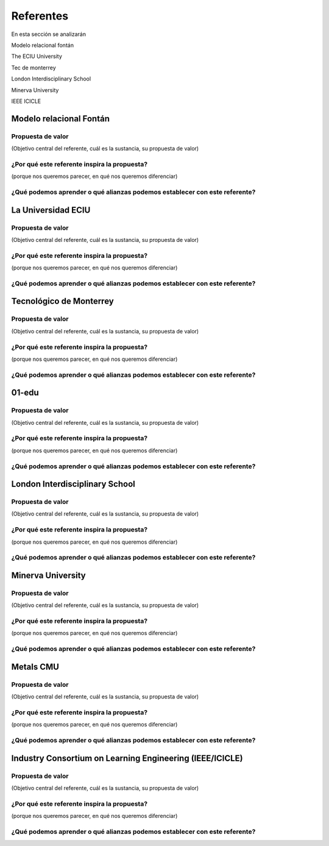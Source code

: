Referentes
============

En esta sección se analizarán 

Modelo relacional fontán

The ECIU University

Tec de monterrey

London Interdisciplinary School

Minerva University

IEEE ICICLE


Modelo relacional Fontán
--------------------------

Propuesta de valor
***************************
(Objetivo central del referente, cuál es la sustancia, su propuesta de valor)

¿Por qué este referente inspira la propuesta?
***********************************************
(porque nos queremos parecer, en qué nos queremos diferenciar)

¿Qué podemos aprender o qué alianzas podemos establecer con este referente?
******************************************************************************


La Universidad ECIU 
-----------------------

Propuesta de valor
***************************
(Objetivo central del referente, cuál es la sustancia, su propuesta de valor)


¿Por qué este referente inspira la propuesta?
***********************************************
(porque nos queremos parecer, en qué nos queremos diferenciar)

¿Qué podemos aprender o qué alianzas podemos establecer con este referente?
******************************************************************************


Tecnológico de Monterrey 
---------------------------

Propuesta de valor
***************************
(Objetivo central del referente, cuál es la sustancia, su propuesta de valor)


¿Por qué este referente inspira la propuesta?
***********************************************
(porque nos queremos parecer, en qué nos queremos diferenciar)

¿Qué podemos aprender o qué alianzas podemos establecer con este referente?
******************************************************************************


01-edu
----------

Propuesta de valor
***************************
(Objetivo central del referente, cuál es la sustancia, su propuesta de valor)


¿Por qué este referente inspira la propuesta?
***********************************************
(porque nos queremos parecer, en qué nos queremos diferenciar)

¿Qué podemos aprender o qué alianzas podemos establecer con este referente?
******************************************************************************




London Interdisciplinary School 
-----------------------------------

Propuesta de valor
***************************
(Objetivo central del referente, cuál es la sustancia, su propuesta de valor)


¿Por qué este referente inspira la propuesta?
***********************************************
(porque nos queremos parecer, en qué nos queremos diferenciar)

¿Qué podemos aprender o qué alianzas podemos establecer con este referente?
******************************************************************************



Minerva University
--------------------

Propuesta de valor
***************************
(Objetivo central del referente, cuál es la sustancia, su propuesta de valor)


¿Por qué este referente inspira la propuesta?
***********************************************
(porque nos queremos parecer, en qué nos queremos diferenciar)

¿Qué podemos aprender o qué alianzas podemos establecer con este referente?
******************************************************************************


Metals CMU 
------------

Propuesta de valor
***************************
(Objetivo central del referente, cuál es la sustancia, su propuesta de valor)


¿Por qué este referente inspira la propuesta?
***********************************************
(porque nos queremos parecer, en qué nos queremos diferenciar)

¿Qué podemos aprender o qué alianzas podemos establecer con este referente?
******************************************************************************




Industry Consortium on Learning Engineering (IEEE/ICICLE)
------------------------------------------------------------

Propuesta de valor
***************************
(Objetivo central del referente, cuál es la sustancia, su propuesta de valor)


¿Por qué este referente inspira la propuesta?
***********************************************
(porque nos queremos parecer, en qué nos queremos diferenciar)

¿Qué podemos aprender o qué alianzas podemos establecer con este referente?
******************************************************************************



..
  Temas
  *******

  * Introducción a la programación NO BLOQUEANTE.
  * Técnicas de programación: encapsulamiento mediante tareas, programación
    concurrente.
  * Modelamiento y programación utilizando máquinas de estado.
  * Manejo del puerto serial, medidas de tiempo y retardos
    utilizando técnicas de programación no bloqueantes.

  Trayecto de actividades
  ---------------------------

  Ejercicios 
  ************

  Ejercicio 1: introducción 
  ^^^^^^^^^^^^^^^^^^^^^^^^^^^^

  Vamos a revisar entre todos este 
  `material introductorio <https://docs.google.com/presentation/d/1eSLyx7koTF5aWOM5hDj1pAqp0Y4mkYWrRofmItw04pw/edit?usp=sharing>`__.

  Ejercicio 2: ¿Cómo funciona un microcontrolador? 
  ^^^^^^^^^^^^^^^^^^^^^^^^^^^^^^^^^^^^^^^^^^^^^^^^^^^^

  Vamos a revisar esta pregunta juntos en el tablero.

  Ejercicio 3: demo del ambiente de trabajo 
  ^^^^^^^^^^^^^^^^^^^^^^^^^^^^^^^^^^^^^^^^^^

  Te voy a mostrar cómo programar el microcontrolador. Trata de tomar 
  nota porque en el próximo ejercicio lo harás tu mismo.

  Ejercicio 4: retrieval practice (evaluación formativa)
  ^^^^^^^^^^^^^^^^^^^^^^^^^^^^^^^^^^^^^^^^^^^^^^^^^^^^^^^^

  Para realizar esta evaluación sigue los siguientes pasos:

  * Abre el browser, ingresa a Github, cierra la cuenta actual y entra a tu cuenta.
  * Ingresa a `este <https://classroom.github.com/a/55dY8_5P>`__ 
    enlace, busca tu ID y nombre para que puedas ingresar a 
    nuestro GitHub Classroom y acepta la primera evaluación 
    formativa del curso. Espera unos segundos y presiona 
    la tecla F5.
  * Ahora ingresa al enlace con tu repositorio, despliega el menú del botón
    Code y selecciona la opción https. Copia la URL.
  * Abre la terminal y escribe el comando::

      cd ~

  * Ahora clona el repositorio así (cambia las XXX por tu usuario de 
    GitHub o simplemente copia la URL completa de tu repositorio)::

      git clone https://github.com/jfUPB/simpleproject-XXX.git

  * Cámbiate al directorio que tiene el repositorio::

      cd simpleproject-XXX

  * Ejecuta el comando::

      code .

    Este comando abre tu directorio COMPLETO en visual studio code. SIEMPRE 
    debes abrir directorios completos.

  * Una vez en visual studio code, abre la paleta de comandos con CRTL+SHIFT+P
  * Escribe el comando Arduino: Initialize (si no te sale, llama al profe).
  * Y cambia sketch.ino por simpleProject.ino
  * Selecciona tu microcontrolador. Escribe ESP32 (si tienes uno ESP32) y 
    luego selecciona el ESP32 Dev Module.
  * Conecta tu sistema de desarrollo del ESP32 a tu computador. Linux 
    debe reconocer el dispositivo y cargar el driver.
  * En la parte inferior de visual studio code selecciona <Select Programmer> por 
    Esptool y <Select Serial Port> por el puerto serial que el sistema operativo 
    le asignó a tu sistema de desarrollo. Usualmente lo encuentras en la parte 
    final de la lista y es algo similar a /dev/ttyUSB0.
  * Abre el archivo simpleProject.ino y reemplaza el código que está allí por este:

      .. code-block:: cpp

        void setup()
        {
          Serial.begin(115200);
        }

        void loop()
        {
            static uint32_t counter = 0;
            static uint32_t lasTime = 0;
            static const uint32_t INTERVAL = 1000;

            uint32_t currentTime = millis();

            if( (currentTime - lasTime) >= INTERVAL){
                lasTime = currentTime;
              Serial.println(counter++);
            } 
        }

  * Compila: esquina superior derecha, ícono con el chulo verde.
  * Graba la memoria de programa del microcontrolador con el código de máquina 
    que resulta del proceso de traducción del programa anterior. Ícono al lado 
    izquierdo del chulo verde.
  * Abre el Monitor serial y comprueba el resultado (parte inferior ícono con 
    un enchufe).
  * Regresa a la termina y en el directorio del proyecto escribe (si 
    hay un error, posiblemente tu terminal no está autenticada aún. Llama 
    al profe)::

      git add --all
      git commit -m "Test done"
      git push

  * Regresa a GitHub y verifica que tu trabajo está en el repositorio.  

  Ejercicio 5: documentación 
  ^^^^^^^^^^^^^^^^^^^^^^^^^^^^^^^^^^^^^^^^^^

  `Ingresa <https://docs.espressif.com/projects/arduino-esp32/en/latest/index.html>`__ 
  a la documentación oficial del port de Arduino para el ESP32. No tienes 
  que leer todo, solo te pido que recorras superficialmente para que te hagas 
  una idea de la información que puedes encontrar allí.

  Ejercicio 6: RETO montaje
  ^^^^^^^^^^^^^^^^^^^^^^^^^^^^^

  Ahora vas a realizar el siguiente montaje en el protoboard. Si no recuerdas 
  qué es un protoboard o cómo lo puedes trabajar, te dejaré este par de recursos:

  * Un video `aquí <https://youtu.be/6WReFkfrUIk>`__.
  * Una lectura con imágenes `aquí <https://learn.sparkfun.com/tutorials/how-to-use-a-breadboard>`__.

  .. image:: ../_static/montaje.png
    :alt: montaje
    :align: center
    :width: 75%

  |

  Ejercicio 7: prueba tu montaje 
  ^^^^^^^^^^^^^^^^^^^^^^^^^^^^^^^^

  Con este programa vas a verificar que tu montaje esté correcto.

  .. code-block:: cpp

    void task1()
    {
        // Definición de estados y variable de estado
        enum class Task1States
        {
            INIT,
            WAIT_TIMEOUT
        };
        static Task1States task1State = Task1States::INIT;

        // Definición de variables static (conservan
        // su valor entre llamadas a task1)
        static uint32_t lasTime = 0;

        // Constantes

        constexpr uint32_t INTERVAL = 1000;
        constexpr uint8_t button1Pin = 12;
        constexpr uint8_t button2Pin = 13;
        constexpr uint8_t button3Pin = 32;
        constexpr uint8_t button4Pin = 33;
        constexpr uint8_t ledRed = 14;
        constexpr uint8_t ledGreen = 25;
        constexpr uint8_t ledBlue = 26;
        constexpr uint8_t ledYellow = 27;

        // MÁQUINA de ESTADOS

        switch (task1State)
        {
        case Task1States::INIT:
        {
            Serial.begin(115200);
            pinMode(button1Pin, INPUT_PULLUP);
            pinMode(button2Pin, INPUT_PULLUP);
            pinMode(button3Pin, INPUT_PULLUP);
            pinMode(button4Pin, INPUT_PULLUP);
            pinMode(ledRed, OUTPUT);
            pinMode(ledGreen, OUTPUT);
            pinMode(ledBlue, OUTPUT);
            pinMode(ledYellow, OUTPUT);
            lasTime = millis();
            task1State = Task1States::WAIT_TIMEOUT;

            break;
        }
        case Task1States::WAIT_TIMEOUT:
        {
            uint8_t btn1State = digitalRead(button1Pin);
            uint8_t btn2State = digitalRead(button2Pin);
            uint8_t btn3State = digitalRead(button3Pin);
            uint8_t btn4State = digitalRead(button4Pin);
            uint32_t currentTime = millis();

            // Evento 1:
            if ((currentTime - lasTime) >= INTERVAL)
            {   
                lasTime = currentTime;
                printf("btn1: %d,btn2: %d, btn3: %d, btn4: %d\n", btn1State, btn2State, btn3State, btn4State);
            }

            // Evento 2
            if (btn1State == LOW)
                digitalWrite(ledRed, HIGH);
            // Evento 3
            if (btn2State == LOW)
                digitalWrite(ledGreen, HIGH);
            // Evento 4
            if (btn3State == LOW)
                digitalWrite(ledBlue, HIGH);
            // Evento 5
            if (btn4State == LOW)
                digitalWrite(ledYellow, HIGH);

            break;
        }
        default:
        {
            Serial.println("Error");
        }
        }
    }

    void setup()
    {
        task1();
    }

    void loop()
    {
        task1();
    }

  Te en cuenta lo siguiente:

  * Los programas los dividiremos en tareas. En este caso 
    solo tenemos una. Las tareas son una manera de distribuir 
    el trabajo para poder realizar el programa en equipo. Lo 
    ideal es que las tareas sean independientes, pero no siempre 
    se logra. Por tanto, será necesario definir mecanismos de 
    comunicación entre ellas. Más adelante te enseño cómo.
  * Este programa tiene un pseudo estado y un estado, pero 
    desde ahora diremos que tiene 2 estados: 

    .. code-block:: cpp
    
        enum class Task1States
        {
            INIT,
            WAIT_TIMEOUT
        };

  * ¿Qué son los estados? Son condiciones de espera. Son momentos 
    en los cuales tu programa está esperando a que algo ocurra. En este 
    caso en ``Task1States::INIT`` realmente no ``ESPERAMOS`` nada, por eso 
    decimos que es un pseudo estado. Este estado SIEMPRE lo usaremos 
    para configurar las condiciones INICIALES de tu programa.
  * Nota cómo se pasa de un estado a otro:: 
    
      task1State = Task1States::WAIT_TIMEOUT;

  * En el estado `Task1States::WAIT_TIMEOUT` si estamos esperando a 
    que ocurran varios ``EVENTOS``. En este caso los eventos los 
    identificamos mediante los ``IF``. Por tanto, en un estado tu 
    programa estará siempre preguntando por la ocurrencia de algunos 
    eventos.
  * Cuando la condición de un evento se produce entonces tu programa 
    ejecuta ACCIONES. Por ejemplo aquí:

    .. code-block:: c

      if (btn4State == LOW)
        digitalWrite(ledYellow, HIGH);
    
    Si el evento ``if (btn4State == LOW)`` ocurre, el programa 
    ejecutará una sola acción que será ``digitalWrite(ledYellow, HIGH);``.
    Ten presente que si requieres ejecutar más acciones en este evento, 
    tendrás que encerrarlas por llaves ``{}``.

  Ejercicio 8: retrieval practice (evaluación formativa)
  ^^^^^^^^^^^^^^^^^^^^^^^^^^^^^^^^^^^^^^^^^^^^^^^^^^^^^^^^

  Lo primero que debes hacer es aceptar 
  `esta <https://classroom.github.com/a/w0LJZNMN>`__ evaluación e 
  ingresar a tu equipo de trabajo (el mismo de la evaluación 
  anterior).

  * Entra al repositorio y copia la url para clonarlo en tu 
    computador local.
  * Mira, en este momento TODOS tienen acceso al repositorio del equipo,
    pero por lo pronto, la idea es que solo suban al repositorio 
    el trabajo desde una de las cuentas, a menos
    que ya sepan como trabajar en equipo con control de versión.
    (Si quieres aprender mira la guía de trabajo en equipo 
    que está antes de las unidades del curso).

  Realiza un programa que lea el estado de dos pulsadores en los puertos 
  12 y 13 y encienda solo uno de 4 LEDs. El programa debe enviar 
  por el puerto serial cuál de los LED se encendió, PERO DEBE HACERLO 
  solo una vez, es decir, tu programa NO DEBE quedarse enviando por 
  el puerto serial qué LED está encendido y tampoco se debe quedar 
  enciendo el LED. Por tanto, enviar el mensaje y encender el LED 
  solo se debe hacer una vez, es decir, cada que se detecte una combinación 
  nueva de los pulsadores.

  =====  =====  =======
  12     13     LED
  =====  =====  =======
  LOW    LOW    14
  LOW    HIGH   25
  HIGH   LOW    26
  HIGH   HIGH   27
  =====  =====  =======

  Antes de comenzar a programar:

  * ¿Cuáles son los estados de tu programa?
  * ¿Cuáles serían los eventos?
  * ¿Cuáles serían las acciones?

  Ejercicio 9: template para trabajo en equipo por tareas
  ^^^^^^^^^^^^^^^^^^^^^^^^^^^^^^^^^^^^^^^^^^^^^^^^^^^^^^^^^

  Como sé que sé o sé quieres comenzar a trabajar en equipo, 
  te voy a dejar `un repositorio <https://github.com/juanferfranco/arduinoTeamTemplate.git>`__ 
  que puedes usar como un template para trabajar con otros compañeros.

  El template tiene un archivo .ino que usarás para llamar las 
  diferentes tareas que componen tu aplicación. Por tanto, cuando 
  tengas un problema de programación a resolver, lo primero 
  que deberás hacer es dividirlo por tareas.

  .. code-block:: cpp

    #include "task1.h"
    #include "task2.h"
    #include "task3.h"

    void setup()
    {
        task1();
        task2();
        task3();
    }

    void loop()
    {
        task1();
        task2();
        task3();
    }

  Luego, cada tarea estará compuesta de un archivo .h y un archivo cpp.
  En el archivo .h publicarás el API de tu tarea, por ejemplo, el prototipo 
  del método que define la tarea (el tipo de retorno, el tipo de los 
  argumentos). En el archivo .cpp estará la implementación de la tarea en sí.

  Ejercicio 10: RETO
  ^^^^^^^^^^^^^^^^^^^^^^^

  Este es un RETO para que resuelvas en equipo. Te voy a indicar una 
  serie de pasos que puedes seguir para comenzar y luego te invitaré 
  a pensar con tus compañeros los pasos finales del reto.

  #. Clona el `template <https://github.com/juanferfranco/arduinoTeamTemplate.git>`__ 
    de trabajo en equipo.
  #. Ingresa a la carpeta con el repositorio y borra el directorio .git::

      rm -r -f .git

    ¿Por qué es necesario que hagas esto? porque la carpeta .git contiene toda 
    la información del repositorio que clonaste. Al borrar la carpeta, estás 
    borrando el repositorio. De esta manera, tu puedes iniciar un nuevo 
    repositorio.

  #. Crea tu propio repositorio::

      git init
      git add --all
      git commit -m "Init project"

  #. Ahora abre el browser e ingresa a tu cuenta de GitHub.
  #. Luego en la terminal autoriza el acceso a tu cuenta de Github::

      gh auth logout 
      gh auth login

  #. Crea el repositorio en Github con el cual sincronizarás el repositorio 
    local::

      gh repo create PROJECT_NAME --public --source=. --push --remote=origin

  #. Verifica que el repositorio se ha creado y que tienes los mismos archivos 
    que en el repositorio local.

  #. Te voy a mostrar el código para la task1 y luego con tu equipo vas 
    a construir las demás tareas. La frecuencia del LED rojo será de 5 Hz

    .. code-block:: cpp
    
      #include <Arduino.h>
      #include "task1.h"


      void task1(){
          enum class Task1States{
              INIT,
              WAIT_TO_TOGGLE_LED
          };
          static Task1States task1State = Task1States::INIT;
          static uint32_t lasTime;
          static constexpr uint32_t INTERVAL = 100;
          static constexpr uint8_t ledRed = 14;
          static bool ledStatus = false;

          switch(task1State){
              case Task1States::INIT:{
                  pinMode(ledRed,OUTPUT);
                  lasTime = millis();
                  task1State = Task1States::WAIT_TO_TOGGLE_LED;
                  break;
              }

              case Task1States::WAIT_TO_TOGGLE_LED:{
                  // evento 1:
                  uint32_t currentTime = millis();
                  if( (currentTime - lasTime) >= INTERVAL ){
                      lasTime = currentTime;
                      digitalWrite(ledRed,ledStatus);
                      ledStatus = !ledStatus;
                  }
                  break;
              }

              default:{
                  break;
              }
          }

      }  

  Los pasos que harás con tus compañeros serán estos:

  #. Piensa con tus compañeros la construcción de tres 
    tareas más que modifiquen los LED restantes (25, 26, 27) a 
    una frecuencia de 4 Hz, 3 Hz, 2 Hz respectivamente.

  #. No olvides realizar commit y push a medida que vas trabajando::

      git commit -am "update taskX file with..."
      git push

  Ejercicio 11: RETO
  ^^^^^^^^^^^^^^^^^^^^^^^

  Usando las tareas definidas en el reto anterior vas a realizar 
  este ejercicio de trabajo en equipo bajo control de versión 
  como lo harías en el mundo real. Ten presente que en tu equipo 
  de trabajo es posible que solo tengas un sistema de desarrollo.
  No importa, como la idea es practicar, lo que puedes hacer es 
  rotar entre todos el uso del sistema de desarrollo. Incluso, pueden 
  trabajar en el mismo computador. Lo que cambiará es la cuenta de GitHub 
  que usará cada persona cuando le toque su turno. MIRA, es 
  muy importante que SE ACOMPAÑEN entre todos, es decir, cuando 
  llegue el turno de un compañero, la idea es que los otros 
  estén atentos para ayudarle y corregir errores. ¿Me prometes que harás 
  el ejercicio como te lo propongo?

  #. Clona de nuevo el template y borra el repositorio. Vas a crear 
    tu propio repositorio.
  #. Divide las tareas entre tus compañeros, por ejemplo, si son 4 personas, 
    cada uno puedo hacer una tarea.
  #. Dale acceso al repositorio, como colaborador, a cada uno de tus compañeros::

      gh api -X PUT repos/TU-GITHUB-USER/EL-NOMBRE-DEL-REPO/collaborators/EL-GITHUB-USER-DE-TU-COMPA
    
  #. Cada compañero debe iniciar sesión en GitHub (puede ser desde el celular o 
    una pestaña incógnita). Luego abrir el correo y aceptar la invitación a 
    trabajar como colaborador en el repositorio.

  #. Ahora ha llegado el turno de que cada uno haga la tarea que le tocó. Te 
    voy a mostrar paso a paso lo que debe hacer cada uno de tus compañeros. PERO 
    recuerda hacer el ejercicio por turnos para que todos practiquen y repasen 
    a la vez.

  #. Crea un nuevo directorio (si estás trabajando en el mismo computador) por 
    fuera del repositorio. 
    
  #. Clona el proyecto.

  #. Crea una nueva rama para desarrollar tu tarea (cada uno tendrá un valor 
    diferente para X)::

      git switch -c taskX

  #. Inicializa un proyecto de Arduino (CRTL+SHIFT+P, Arduino Initialize, selecciona
    el sistema de desarrollo).

  #. Desarrolla tu tarea, compila, realiza pruebas.
  #. Realiza commit y push. Para crear el push::

      git push -u origin taskX

  #. Realiza un pull request. La idea es que uno de los miembros del 
    equipo sea el encargado de hacer las pruebas de integración con todas 
    las tareas de los compañeros. Ese miembro del equipo será el responsable 
    de aceptar los pull request y de mezclar las contribuciones de todos 
    en la rama principal (master en este caso o main si le cambiaste 
    el nombre)::

      gh pr create --title "Termine la taskX"

  #. Ahora tu debes verificar el pull request de tu compañero, verifica 
    que todo funciona correctamente y acepta el trabajo (por ahora). 

  #. Ingresa de nuevo a tu cuenta de GitHub si están trabajando en el mismo 
    computador. Vas a descargar a tu local TODOS los metadatos 
    desde repositorio de GitHub::

      git fetch --all --prune
      git log --oneline --all

  #. Ya puedes ver la rama en el remoto de uno de tus compañeros. Ahora 
    mira las ramas locales y remotas::

      git branch -a

  #. Descarga la rama remota de tu compañero (a tu local)::

      gh pr checkout 1

  #. Verifica, compila, realiza pruebas y si todo está bien acepta el pull 
    request::

      gh pr merge -d -s

    Te explico qué hace el comando. Acepta el pull request (merge), borra 
    la rama task2 local y la remota (-d) y realiza un Squash merge (-s). 

  #. Verifica que todo quedó bien::

      git fetch --all --prune
      git branch -a

  #. Repite los pasos anteriores con los demás compañeros.

  Ejercicio 12: monitor serial
  ^^^^^^^^^^^^^^^^^^^^^^^^^^^^^^
  Para profundizar un poco más en el funcionamiento de los programas 
  vas a usar una herramienta muy interesante llamada terminal serial.
  En este curso vas a utilizar ScriptCommunicator. La aplicación 
  la encuentras en la carpeta Apps o apps del directorio del usuario.
  Si estás usando otro sistema operativo diferente a Linux puedes 
  descargar la aplicación `aquí <https://sourceforge.net/projects/scriptcommunicator/>`__

  Para lanzar la aplicación abre el directorio ScriptCommunicator en la terminal 
  y ejecuta::

    ./ScriptCommunicator &

  Ingresa al menu Settings, selecciona la pestaña serial port y elige 
  el puerto (el puerto asignado por el sistema operativo a tu sistema 
  de desarrollo) y la BaudRate a 115200. Los demás parámetros los puedes 
  dejar igual.

  Selecciona la pestaña console options y allí marca ÚNICAMENTE las opciones: 
  utf8, receive, hex, mixed.

  En la pestaña serial port ve a la sección general, selecciona como 
  current interface serial port. Cierra la ventana de configuración.

  .. warning:: IMPORTANTE

    No olvides que para DEBES TENER conectado el sistema de desarrollo 
    al computador para poder seleccionar el Port correcto.

  Para conectar ScriptCommunicator al microcontrolador, solo tienes que 
  dar click en Connect y para desconectar Disconnect.

  .. warning:: ESTO ES CRÍTICO

    SOLO UNA APLICACIÓN puede comunicarse a la vez con el microcontrolador.
    Por tanto SOLO una aplicación puede abrir o conectarse al puerto 
    serial que el sistema operativo le asigna al sistema de desarrollo.

  Ejercicio 13: retrieval practice
  ^^^^^^^^^^^^^^^^^^^^^^^^^^^^^^^^^^^^^

  Ahora vas a probar ScriptCommunicator con el sistema de desarrollo.

  Usa el template para trabajar en equipo y crea una tarea con 
  este código:

  .. code-block:: cpp

    #include <Arduino.h>
    #include "task1.h"

    void task1()
    {
        enum class Task1States
        {
            INIT,
            WAIT_DATA
        };
        static Task1States task1State = Task1States::INIT;

        switch (task1State)
        {
        case Task1States::INIT:
        {
            Serial.begin(115200);
            task1State = Task1States::WAIT_DATA;
            break;
        }

        case Task1States::WAIT_DATA:
        {
            // evento 1:
            // Ha llegado al menos un dato por el puerto serial?
            if (Serial.available() > 0)
            {                  
                Serial.read();
                Serial.print("Hola computador\n"); 
            }
            break;
        }

        default:
        {
            break;
        }
        }
    }

  Ahora abre ScriptCommunicator:

  * Presiona el botón Connect.
  * Selecciona la pestaña Mixed.
  * Luego escribe una letra en la caja de texto que está debajo del botón 
    ``send``. Si quiere coloca la letra `s`.
  * Al lado del botón send selecciona la opción utf8.
  * Dale click a send.
  * Deberías recibir el mensaje ``Hola computador``.

  Ahora PIENSA:

  #. Analiza el programa.
  #. `Abre <https://www.asciitable.com/>`__ esta tabla.
  #. Analiza los números que se ven debajo de las letras. Nota 
    que luego de la r, abajo, hay un número. ¿Qué es ese número?
  #. ¿Qué relación encuentras entre las letras y los números?

  Ejercicio 14: punteros
  ^^^^^^^^^^^^^^^^^^^^^^^

  Vas a explorar un concepto fundamental de los lenguajes de programación 
  C y C++. Se trata de los punteros. Para ello, te voy a proponer que 
  escribas el siguiente programa (es una tarea). Para probarlo usa ScriptCommunicator. 

  .. code-block:: cpp

    #include <Arduino.h>
    #include "task1.h"

    void task1()
    {
        enum class Task1States
        {
            INIT,
            WAIT_DATA
        };
        static Task1States task1State = Task1States::INIT;

        switch (task1State)
        {
        case Task1States::INIT:
        {
            Serial.begin(115200);
            task1State = Task1States::WAIT_DATA;
            break;
        }

        case Task1States::WAIT_DATA:
        {
            // evento 1:
            // Ha llegado al menos un dato por el puerto serial?
            if (Serial.available() > 0)
            {                  
                // DEBES leer ese dato, sino se acumula y el buffer de recepción
                // del serial se llenará.            
                Serial.read(); 
                uint32_t var = 0;
                // Almacena en pvar la dirección de var.
                uint32_t *pvar = &var;         
                // Envía por el serial el contenido de var usando 
                // el apuntador pvar.
                printf("var content: %d\n", *pvar); 
                // ESCRIBE el valor de var usando pvar
                *pvar = 10;                    
                printf("var content: %d\n", *pvar); 
            }
            break;
        }

        default:
        {
            break;
        }
        }
    }

  La variable ``pvar`` se conoce como puntero. Simplemente es una variable 
  en la cual se almacenan direcciones de otras variables. En este caso, 
  en pvar se almacena la dirección de ``var``. Nota que debes decirle al 
  compilador el tipo de la variable (uint32_t en este caso) 
  cuya dirección será almacenada en pvar. 

  Ahora responde las siguientes preguntas:

  * ¿Cómo se declara un puntero?
  * ¿Cómo se define un puntero? (cómo se inicializa)
  * ¿Cómo se obtiene la dirección de una variable?
  * ¿Cómo se puede leer el contenido de una variable por medio de un 
    puntero?
  * ¿Cómo se puede escribir el contenido de una variable por medio 
    de un puntero?

  .. warning:: IMPORTANTE

    No avances hasta que este ejercicio no lo tengas claro.

  Ejercicio 15: punteros y funciones 
  ^^^^^^^^^^^^^^^^^^^^^^^^^^^^^^^^^^^^^

  Vas a escribir el siguiente programa, pero antes de ejecutarlo vas 
  a tratar de lanzar una HIPÓTESIS de qué hace. Luego lo vas a 
  ejecutar y compararás el resultado con lo que creías. Si el 
  resultado no es el esperado, no deberías seguir al siguiente 
  ejercicio hasta que no experimentes y salgas de la duda.

  .. code-block:: cpp

    #include <Arduino.h>
    #include "task1.h"

    static void changeVar(uint32_t *pdata)
    {
        *pdata = 10;
    }

    static void printVar(uint32_t value)
    {
        printf("var content: %d\n", value);
    }

    void task1()
    {
        enum class Task1States
        {
            INIT,
            WAIT_DATA
        };
        static Task1States task1State = Task1States::INIT;

        switch (task1State)
        {
        case Task1States::INIT:
        {
            Serial.begin(115200);
            task1State = Task1States::WAIT_DATA;
            break;
        }

        case Task1States::WAIT_DATA:
        {
            // evento 1:
            // Ha llegado al menos un dato por el puerto serial?
            if (Serial.available() > 0)
            {
                Serial.read();
                uint32_t var = 0;
                uint32_t *pvar = &var;
                printVar(*pvar);
                changeVar(pvar);
                printVar(var);
            }
            break;
        }

        default:
        {
            break;
        }
        }
    }

  Ejercicio 16: retrieval practice (evaluación formativa)
  ^^^^^^^^^^^^^^^^^^^^^^^^^^^^^^^^^^^^^^^^^^^^^^^^^^^^^^^^^
  Realiza un programa que intercambie mediante una función 
  el valor de dos variables. Clona `este <https://classroom.github.com/a/DpmeuO2p>`__ 
  repositorio para que trabajes con tus compañeros.

  Ejercicio 17: punteros y arreglos
  ^^^^^^^^^^^^^^^^^^^^^^^^^^^^^^^^^^^

  Escribe el siguiente programa (como siempre te doy la tarea). ``ANALIZA`` qué 
  hace, cómo funciona y qué necesitas para probarlo. No olvides revisar de nuevo 
  una tabla ASCII. Para hacer las pruebas usa ScriptCommunicator y abre la pestaña 
  Utf8. 

  .. code-block:: cpp

    #include <Arduino.h>
    #include "task1.h"

    static void processData(uint8_t *pData, uint8_t size, uint8_t *res)
    {

        uint8_t sum = 0;
        for (int i = 0; i < size; i++)
        {
            sum = sum + (pData[i] - 0x30);
        }
        *res = sum;
    }

    void task1()
    {
        enum class Task1States
        {
            INIT,
            WAIT_DATA
        };
        static Task1States task1State = Task1States::INIT;
        static uint8_t rxData[5];
        static uint8_t dataCounter = 0;

        switch (task1State)
        {
        case Task1States::INIT:
        {
            Serial.begin(115200);
            task1State = Task1States::WAIT_DATA;
            break;
        }

        case Task1States::WAIT_DATA:
        {
            // evento 1:

            if (Serial.available() > 0)
            {
                rxData[dataCounter] = Serial.read();
                dataCounter++;
                if (dataCounter == 5)
                {
                    uint8_t result = 0;
                    processData(rxData, dataCounter, &result);
                    dataCounter = 0;
                    printf("result: %d\n",result);
                }
            }
            break;
        }

        default:
        {
            break;
        }
        }
    }


  Piensa en las siguientes cuestiones:

  * ¿Por qué es necesario declarar ``rxData`` static?
  * dataCounter se define static y se inicializa en 0. Cada 
    vez que se ingrese a la función loop dataCounter se inicializa 
    a 0? ¿Por qué es necesario declararlo static?
  * Observa que el nombre del arreglo corresponde a la dirección 
    del primer elemento del arreglo. Por tanto, usar en una expresión 
    el nombre rxData (sin el operador []) equivale a &rxData[0].
  * En la expresión ``sum = sum + (pData[i] - 0x30);`` observa que 
    puedes usar el puntero pData para indexar cada elemento del 
    arreglo mediante el operador [].
  * Finalmente, la constante ``0x30`` en ``(pData[i] - 0x30)`` ¿Por qué 
    es necesaria? 
    
    
  .. tip:: ALERTA DE SPOILER

    Con respecto a la pregunta anterior. Al enviar un carácter numérico desde 
    ScriptCommunicator este se envía codificado, es decir, se envía 
    un byte codificado en ASCII que representa al número. Por tanto, 
    es necesario decodificar dicho valor. El código ASCII que 
    representa los valores del 0 al 9 es respectivamente: 0x30, 0x31, 
    0x32, 0x33, 0x34, 0x35, 0x36, 0x37, 0x38, 0x39. De esta manera, 
    si envías el ``1`` recibirás el valor 0x31. Si restas de 0x31 el 
    0x30 obtendrás el número 1.

    Repite el ejercicio anterior pero esta vez usa la pestaña Mixed.

  Ejercicio 18: análisis del api serial (investigación: hipótesis-pruebas)
  ^^^^^^^^^^^^^^^^^^^^^^^^^^^^^^^^^^^^^^^^^^^^^^^^^^^^^^^^^^^^^^^^^^^^^^^^^

  Para responder estas preguntas 
  Qué crees que ocurre cuando:

  * ¿Qué pasa cuando hago un `Serial.available() <https://www.arduino.cc/reference/en/language/functions/communication/serial/available/>`__?
  * ¿Qué pasa cuando hago un `Serial.read() <https://www.arduino.cc/reference/en/language/functions/communication/serial/read/>`__?
  * ¿Qué pasa cuando hago un Serial.read() y no hay nada en el buffer de
    recepción?
  * Un patrón común al trabajar con el puerto serial es este:

  .. code-block:: cpp

      if(Serial.available() > 0){
          int dataRx = Serial.read() 
      }

  * ¿Cuántos datos lee Serial.read()?
  * ¿Y si quiero leer más de un dato? No olvides que no se pueden leer más datos
    de los disponibles en el buffer de recepción porque no hay
    más datos que los que tenga allí.
  * ¿Qué pasa si te envían datos por serial y se te olvida llamar Serial.read()?

  .. warning:: NO AVANCES SIN ACLARAR LAS PREGUNTAS ANTERIORES

    Te pido que resuelvas las preguntas anteriores antes de avanzar. 
    ES MUY IMPORTANTE.  

  Ejercicio 19: buffer de recepción
  ^^^^^^^^^^^^^^^^^^^^^^^^^^^^^^^^^^^^^^

  Así se pueden leer 3 datos que han llegado al puerto serial:

  .. code-block:: cpp

      if(Serial.available() >= 3){
          int dataRx1 = Serial.read()
          int dataRx2 = Serial.read() 
          int dataRx3 = Serial.read() 
      }

  ¿Qué escenarios podría tener en este caso?

  .. code-block:: cpp

      if(Serial.available() >= 2){
          int dataRx1 = Serial.read()
          int dataRx2 = Serial.read() 
          int dataRx3 = Serial.read() 
      }

  Para responder, es necesario que experimentes. ESTOS son los ejercicios 
  que realmente te ayudarán a aprender.

  Ejercicio 20: miniRETO
  ^^^^^^^^^^^^^^^^^^^^^^^

  Piense cómo podrías hacer lo siguiente:

  * Crea una aplicación con una tarea.
  * La tarea debe tener su propio buffer de recepción y una capacidad 
    para 32 bytes.
  * La tarea almacena los datos del serial en su propio buffer de recepción
    (el buffer será un arreglo).
  * El buffer debe estar encapsulado en la tarea.
  * Los datos almacenados en el buffer no se pueden perder
    entre llamados a la tarea.
  * La tarea debe tener algún mecanismo para ir contando 
    la cantidad de datos que han llegado. ¿Cómo lo harías?

  Inventa un programa que ilustre todo lo anterior.

  Ejercicio 21: CASO DE ESTUDIO
  ^^^^^^^^^^^^^^^^^^^^^^^^^^^^^^^^^^^^^

  Una aplicación interactiva posee un sensor que produce ruido eléctrico al
  cambiar de estado. La siguiente figura, capturada con un osciloscopio
  , muestra la señal del sensor.

  .. image:: ../_static/bounce.jpg
    :alt: bounce

  En la figura se observa el ruido generado en la transición de la señal
  al pasar del estado alto al estado bajo; sin embargo, el
  mismo fenómeno ocurre al cambiar del estado bajo al alto. Nota que
  además pueden ocurrir falsos positivos en la señal, que se manifiestan
  como pulsos de muy corta duración.
  Un ingeniero electrónica experto nos indica que podemos considerar un
  cambio de estado en el sensor siempre que la señal esté estable por
  lo menos durante 100 ms, es decir, sin ruido y sin falsos positivos.
  Se debe realizar una aplicación que filtre el comportamiento ruidoso
  del sensor y reporte por un puerto serial únicamente los valores
  estables de la señal.

  Para este ejercicio debes:

  * Realizar un diagrama con el modelo en máquinas de estado para la aplicación
  * Definir escenarios de prueba usando diagramas de secuencias.
  * Implementar el modelo.
  * Verificar los escenarios definidos

  Te muestro un posible montaje en el protoboard para ilustrar este problema. 
  Para este montaje elegí como puerto de entrada el número 19. Tu debes 
  seleccionar el puerto que más te convenga en un tu microcontrolador.

  .. image:: ../_static/debounceCircuit.png
    :alt: circuito

  Mira un posible diagrama de estados y un video corto 
  donde te explico el diagrama:

  .. image:: ../_static/debounceStateDiagram.png
    :alt: state machine

  .. raw:: html

    <div style="position: relative; padding-bottom: 5%; height: 0; overflow: hidden; max-width: 100%; height: auto;">
          <iframe width="100%" height="315" src="https://www.youtube.com/embed/DTSqhBkYbJQ" frameborder="0" allow="accelerometer; autoplay; encrypted-media; gyroscope; picture-in-picture" allowfullscreen></iframe>
    </div>

  Definición de los escenarios de prueba:

  .. image:: ../_static/debounceEscenarios.png
    :alt: Escenarios de prueba

  .. raw:: html
    
      <div style="position: relative; padding-bottom: 5%; height: 0; overflow: hidden; max-width: 100%; height: auto;">
            <iframe width="100%" height="315" src="https://www.youtube.com/embed/FSfR9sLR3v4" frameborder="0" allow="accelerometer; autoplay; encrypted-media; gyroscope; picture-in-picture" allowfullscreen></iframe>
      </div>

  El código de la solución será este:

  .. code-block:: cpp

      void setup() {
        Serial.begin(115200);
      }

      void task() {
        enum class DebounceStates {INIT, WAITING_CHANGE, WAITING_STABLE};
        static DebounceStates debounceState =  DebounceStates::INIT;
        static uint8_t inputPinStableValue;
        static uint32_t referenceTime;
        const uint8_t INPUTPIN = 19;
        const uint32_t STABLETIMEOUT = 100;

        switch (debounceState) {

          case DebounceStates::INIT: {
              pinMode(INPUTPIN, INPUT_PULLUP);
              inputPinStableValue = digitalRead(INPUTPIN);
              debounceState = DebounceStates::WAITING_CHANGE;
              Serial.println("DebounceStates::INIT");
              break;
            }
          case DebounceStates::WAITING_CHANGE: {
              if (digitalRead(INPUTPIN) != inputPinStableValue) {
                referenceTime = millis();
                debounceState = DebounceStates::WAITING_STABLE;
                Serial.println("pin changes");
              }

              break;
            }
          case DebounceStates::WAITING_STABLE: {
              uint8_t pinState = digitalRead(INPUTPIN);
              if ( pinState == inputPinStableValue) {
                debounceState = DebounceStates::WAITING_CHANGE;
              }
              else if ( (millis() - referenceTime) >= STABLETIMEOUT) {
                inputPinStableValue = pinState;
                debounceState = DebounceStates::WAITING_CHANGE;
                Serial.print("pinState:");
                Serial.println(inputPinStableValue);
              }
              break;
            }

          default:
            Serial.println("Error");
            break;
        }
      }


      void loop() {
        task();
      }


  Explicación del código:

  .. raw:: html

    <div style="position: relative; padding-bottom: 5%; height: 0; overflow: hidden; max-width: 100%; height: auto;">
          <iframe width="100%" height="315" src="https://www.youtube.com/embed/Gdc2VvRwwBM" frameborder="0" allow="accelerometer; autoplay; encrypted-media; gyroscope; picture-in-picture" allowfullscreen></iframe>
    </div>


  Verificación de los escenarios de prueba:

    .. raw:: html
    
      <div style="position: relative; padding-bottom: 5%; height: 0; overflow: hidden; max-width: 100%; height: auto;">
            <iframe width="100%" height="315" src="https://www.youtube.com/embed/dyONJlylaBo" frameborder="0" allow="accelerometer; autoplay; encrypted-media; gyroscope; picture-in-picture" allowfullscreen></iframe>
      </div>

  Ejercicio 22: RETO
  ^^^^^^^^^^^^^^^^^^^^^^^^

  Vas a crear y configurar tu proyecto para trabajar en equipo 
  en `este <https://classroom.github.com/a/DJ4VeJ3m>`__ repositorio. Ten 
  en cuenta que SOLO debes subir al repositorio estos archivos: .ino, .cpp, 
  .h, .gitignore y README.md.

  Vas a documentar la solución al problema en README.md.

  En un escape room se requiere construir una aplicación para controlar 
  una bomba temporizada.La siguiente figura ilustra la interfaz de la bomba. 
  El circuito de control de la bomba está compuesto por tres sensores digitales,
  en este caso pulsadores, denominados UP, DOWN, ARM,
  un display (simulado con el serial), un LED que indica si la bomba está 
  contando o no y una salida digital para simular la activación de la bomba, 
  de nuevo otro LED.

  El controlador funciona así:

  .. image:: ../_static/bomb.png
    :alt: bomba

  * Inicia en modo de ``configuración``, es decir, sin hacer cuenta regresiva aún, 
    la bomba está ``desarmada``. El valor inicial del conteo regresivo es de 20 segundos.
  * En el modo de configuración, los pulsadores UP y DOWN permiten
    aumentar o disminuir el tiempo inicial de la bomba. El LED de bomba contando 
    está PERMANENTEMENTE encendido.
  * El tiempo se puede programar entre 10 y 60 segundos con cambios de 1 segundo.
  * El tiempo de configuración se debe visualizar por el serial.
  * El pulsador ARM arma la bomba.
  * Una vez armada la bomba, comienza la cuenta regresiva que será visualizada
    por el serial por medio de una cuenta regresiva en segundos. El LED que 
    indica que la bomba está contando enciende y apaga a una frecuencia de 1Hz.
  * La bomba explotará (se activa la salida de activación de la bomba) cuando
    el tiempo llegue a cero. En este punto el control regresará al modo de
    configuración.
  * Una vez la bomba esté armada es posible desactivarla ingresando un código
    de seguridad. El código será la siguiente secuencia de pulsadores
    presionados uno después de otro:  UP, DOWN, UP, DOWN, UP, UP, ARM.
  * Si la secuencia se ingresa correctamente la bomba pasará de nuevo
    al modo de configuración de lo contrario continuará la fatal cuenta
    regresiva.
  * Debes almacenar la clave de desarmado de la bomba en un arreglo.
  * Debes definir una función a la cual le pasarás la dirección en memoria 
    de dos arreglos: uno con la clave recibida y otro con la clave correcta. 
    La función deberá devolver un `bool <https://www.arduino.cc/reference/en/language/variables/data-types/bool/>`__ 
    así: true si la clave recibida es igual a la clave almacenada o 
    false si las claves no coinciden.


  .. warning:: ALERTA DE SPOILER

    Te voy a dejar dos recursos para que les des una mirar.
    El `código <https://github.com/juanferfranco/ex22-bomb-2022-20>`__ y un 
    `video <https://youtu.be/ZYu_O1PJutA?t=22>`__ capturado en clase donde se explica parte de la solución.

  Evaluación
  ---------------------------

  .. warning:: SUSTENTACIÓN DE LA EVALUACIÓN

    La evaluación debe estar lista ANTES de la sesión del jueves 
    25 de agosto. En la primera hora aprovecha para estudiar con tu equipo de trabajo 
    la solución. En la segunda hora realizarás la sustentación con tu equipo de trabajo.

    No inicies la evaluación si aún no has estudiado en detalle el reto de la bomba.

  Consideraciones
  ********************

  * Entrega la evaluación en `este <https://classroom.github.com/a/tgKfWef5>`__ enlace.
  * Usa el template que está `aquí <https://github.com/juanferfranco/arduinoTeamTemplate>`__.
  * La evaluación la debes realizar con tu equipo de trabajo.


  Enunciado
  ****************

  En un escape room se requiere implementar un control compuesto por: 1 LED y 2 botones.
  El funcionamiento del control es así:

  * El LED tiene tres modos de operación: lento, medio y rápido.
  * En el modo lento enciende y apaga cada segundo, en el medio cada 500 ms y en el 
    rápido cada 250 ms.
  * Al ingresar a cada modo el LED inicia encendido.
  * Si en el modo lento se presiona el botón 1 el LED debe quedar PERMANENTEMENTE APAGADO, pero DEBE ESPERAR 
    a que termine el segundo ya sea encendido o apagado. 
  * Para regresar el modo lento se debe presionar el botón 1.
  * Para pasar del modo lento al modo medio y viceversa se debe presionar el botón 2.
  * Si en el modo medio se presiona el botón 1 el LED debe quedar PERMANENTEMENTE ENCENDIDO, pero 
    DEBE ESPERAR a que terminen los 500 ms ya sea encendido o apagado.
  * Para regresar al modo medio se debe presionar de nuevo el botón 1.
  * Al modo rápido se ingresa cuando el LED está PERMANENTEMENTE apagado o encendido y se presiona 
    el botón 2.
  * Si estando en modo rápido se presiona la secuencia botón 1, botón 1, botón 2, botón 2, botón 1 
    el LED debe regresar al modo desde el que venía cuando ingresó al modo rápido. 


  Criterios de evaluación 
  ************************

  * Funcionamiento: 2 unidades para la implementación de los modos lento y medio con sus condiciones 
    de permanentemente encendido o apagado. 1 unidad para el modo rápido y la condición de regreso a los 
    modos lentos y medio.
  * Sustentación: 2 unidades por contestar correctamente las preguntas realizadas a cada 
    miembro del equipo.